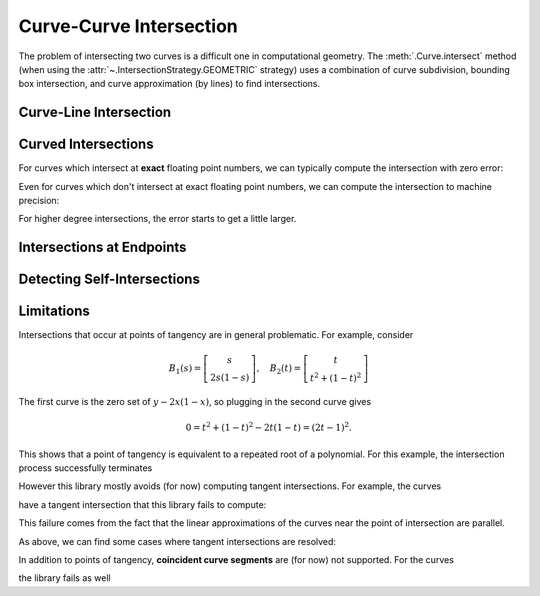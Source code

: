 Curve-Curve Intersection
========================

.. testsetup:: *

   import bezier
   import numpy as np

   def binary_exponent(value):
       if value == 0.0:
           return -np.inf
       _, result = np.frexp(value)
       # Shift [1/2, 1) --> [1, 2) borrows one from exponent
       return result - 1

The problem of intersecting two curves is a difficult one
in computational geometry. The :meth:`.Curve.intersect` method (when using
the :attr:`~.IntersectionStrategy.GEOMETRIC` strategy) uses a combination of
curve subdivision, bounding box intersection, and curve approximation (by
lines) to find intersections.

Curve-Line Intersection
-----------------------

.. doctest:: intersect-1-8
   :options: +NORMALIZE_WHITESPACE

   >>> nodes1 = np.asfortranarray([
   ...     [0.0, 0.0],
   ...     [0.5, 1.0],
   ...     [1.0, 0.0],
   ... ])
   >>> curve1 = bezier.Curve(nodes1, degree=2)
   >>> nodes2 = np.asfortranarray([
   ...     [0.0, 0.375],
   ...     [1.0, 0.375],
   ... ])
   >>> curve2 = bezier.Curve(nodes2, degree=1)
   >>> intersections = curve1.intersect(curve2)
   >>> intersections
   array([[0.25, 0.25],
          [0.75, 0.75]])
   >>> curve1.evaluate_multi(intersections[:, 0])
   array([[0.25 , 0.375],
          [0.75 , 0.375]])

.. image:: images/curves1_and_8.png
   :align: center

.. doctest:: intersect-1-9
   :options: +NORMALIZE_WHITESPACE

   >>> nodes1 = np.asfortranarray([
   ...     [0.0, 0.0],
   ...     [0.5, 1.0],
   ...     [1.0, 0.0],
   ... ])
   >>> curve1 = bezier.Curve(nodes1, degree=2)
   >>> nodes2 = np.asfortranarray([
   ...     [0.5, 0.0 ],
   ...     [0.5, 0.75],
   ... ])
   >>> curve2 = bezier.Curve(nodes2, degree=1)
   >>> intersections = curve1.intersect(curve2)
   >>> intersections
   array([[0.5 , 0.6666...]])
   >>> curve1.evaluate_multi(intersections[:, 0])
   array([[0.5, 0.5]])

.. image:: images/curves1_and_9.png
   :align: center

.. doctest:: intersect-10-11
   :options: +NORMALIZE_WHITESPACE

   >>> nodes1 = np.asfortranarray([
   ...     [0.0, 0.0],
   ...     [4.5, 9.0],
   ...     [9.0, 0.0],
   ... ])
   >>> curve1 = bezier.Curve(nodes1, degree=2)
   >>> nodes2 = np.asfortranarray([
   ...     [0.0, 8.0],
   ...     [6.0, 0.0],
   ... ])
   >>> curve2 = bezier.Curve(nodes2, degree=1)
   >>> intersections = curve1.intersect(curve2)
   >>> intersections
   array([[0.3333..., 0.5 ]])
   >>> curve1.evaluate_multi(intersections[:, 0])
   array([[3., 4.]])

.. image:: images/curves10_and_11.png
   :align: center

.. doctest:: intersect-8-9
   :options: +NORMALIZE_WHITESPACE

   >>> nodes1 = np.asfortranarray([
   ...     [0.0, 0.375],
   ...     [1.0, 0.375],
   ... ])
   >>> curve1 = bezier.Curve(nodes1, degree=1)
   >>> nodes2 = np.asfortranarray([
   ...     [0.5, 0.0 ],
   ...     [0.5, 0.75],
   ... ])
   >>> curve2 = bezier.Curve(nodes2, degree=1)
   >>> intersections = curve1.intersect(curve2)
   >>> intersections
   array([[0.5, 0.5]])
   >>> curve1.evaluate_multi(intersections[:, 0])
   array([[0.5 , 0.375]])

.. image:: images/curves8_and_9.png
   :align: center

.. doctest:: intersect-29-30
   :options: +NORMALIZE_WHITESPACE

   >>> nodes1 = np.asfortranarray([
   ...     [-1.0, 1.0],
   ...     [ 0.5, 0.5],
   ...     [ 0.0, 2.0],
   ... ])
   >>> curve1 = bezier.Curve(nodes1, degree=2)
   >>> nodes2 = np.asfortranarray([
   ...     [ 0.5 , 0.5 ],
   ...     [-0.25, 1.25],
   ... ])
   >>> curve2 = bezier.Curve(nodes2, degree=1)
   >>> intersections = curve1.intersect(curve2)
   >>> intersections
   array([[0.5 , 0.6666...]])
   >>> curve1.evaluate_multi(intersections[:, 0])
   array([[0., 1.]])

.. image:: images/curves29_and_30.png
   :align: center

Curved Intersections
--------------------

For curves which intersect at **exact** floating point
numbers, we can typically compute the intersection
with zero error:

.. doctest:: intersect-1-5
   :options: +NORMALIZE_WHITESPACE

   >>> nodes1 = np.asfortranarray([
   ...     [0.0, 0.0],
   ...     [0.5, 1.0],
   ...     [1.0, 0.0],
   ... ])
   >>> curve1 = bezier.Curve(nodes1, degree=2)
   >>> nodes2 = np.asfortranarray([
   ...     [0.0,  0.75],
   ...     [0.5, -0.25],
   ...     [1.0,  0.75],
   ... ])
   >>> curve2 = bezier.Curve(nodes2, degree=2)
   >>> intersections = curve1.intersect(curve2)
   >>> intersections
   array([[0.25, 0.25],
          [0.75, 0.75]])
   >>> curve1.evaluate_multi(intersections[:, 0])
   array([[0.25 , 0.375],
          [0.75 , 0.375]])

.. image:: images/curves1_and_5.png
   :align: center

.. doctest:: intersect-3-4
   :options: +NORMALIZE_WHITESPACE

   >>> nodes1 = np.asfortranarray([
   ...     [0.0, 0.0],
   ...     [1.5, 3.0],
   ...     [3.0, 0.0],
   ... ])
   >>> curve1 = bezier.Curve(nodes1, degree=2)
   >>> nodes2 = np.asfortranarray([
   ...     [ 3.0  ,  1.5    ],
   ...     [ 2.625, -0.90625],
   ...     [-0.75 ,  2.4375 ],
   ... ])
   >>> curve2 = bezier.Curve(nodes2, degree=2)
   >>> intersections = curve1.intersect(curve2)
   >>> intersections
   array([[0.25 , 0.75 ],
          [0.875, 0.25 ]])
   >>> curve1.evaluate_multi(intersections[:, 0])
   array([[0.75  , 1.125  ],
          [2.625 , 0.65625]])

.. image:: images/curves3_and_4.png
   :align: center

.. doctest:: intersect-14-16
   :options: +NORMALIZE_WHITESPACE

   >>> nodes1 = np.asfortranarray([
   ...     [0.0  , 0.0  ],
   ...     [0.375, 0.75 ],
   ...     [0.75 , 0.375],
   ... ])
   >>> curve1 = bezier.Curve(nodes1, degree=2)
   >>> nodes2 = np.asfortranarray([
   ...     [0.25 , 0.5625],
   ...     [0.625, 0.1875],
   ...     [1.0  , 0.9375],
   ... ])
   >>> curve2 = bezier.Curve(nodes2, degree=2)
   >>> intersections = curve1.intersect(curve2)
   >>> intersections
   array([[0.5       , 0.16666...],
          [0.83333..., 0.5       ]])
   >>> curve1.evaluate_multi(intersections[:, 0])
   array([[0.375 , 0.46875],
          [0.625 , 0.46875]])

.. image:: images/curves14_and_16.png
   :align: center

Even for curves which don't intersect at exact floating point
numbers, we can compute the intersection to machine precision:

.. doctest:: intersect-1-2
   :options: +NORMALIZE_WHITESPACE

   >>> nodes1 = np.asfortranarray([
   ...     [0.0, 0.0],
   ...     [0.5, 1.0],
   ...     [1.0, 0.0],
   ... ])
   >>> curve1 = bezier.Curve(nodes1, degree=2)
   >>> nodes2 = np.asfortranarray([
   ...     [1.125,  0.5],
   ...     [0.625, -0.5],
   ...     [0.125,  0.5],
   ... ])
   >>> curve2 = bezier.Curve(nodes2, degree=2)
   >>> intersections = curve1.intersect(curve2)
   >>> sq31 = np.sqrt(31.0)
   >>> expected_ints = np.asfortranarray([
   ...     [9 - sq31, 9 + sq31],
   ...     [9 + sq31, 9 - sq31],
   ... ]) / 16.0
   >>> max_err = np.max(np.abs(intersections - expected_ints))
   >>> binary_exponent(max_err) <= -53
   True
   >>> points = curve1.evaluate_multi(intersections[:, 0])
   >>> expected_pts = np.asfortranarray([
   ...     [36 - 4 * sq31, 16 + sq31],
   ...     [36 + 4 * sq31, 16 - sq31],
   ... ]) / 64.0
   >>> max_err = np.max(np.abs(points - expected_pts))
   >>> binary_exponent(max_err)
   -54

.. image:: images/curves1_and_2.png
   :align: center

.. doctest:: intersect-1-7
   :options: +NORMALIZE_WHITESPACE

   >>> nodes1 = np.asfortranarray([
   ...     [0.0, 0.0],
   ...     [0.5, 1.0],
   ...     [1.0, 0.0],
   ... ])
   >>> curve1 = bezier.Curve(nodes1, degree=2)
   >>> nodes2 = np.asfortranarray([
   ...     [0.0, 0.265625],
   ...     [0.5, 0.234375],
   ...     [1.0, 0.265625],
   ... ])
   >>> curve2 = bezier.Curve(nodes2, degree=2)
   >>> intersections = curve1.intersect(curve2)
   >>> sq33 = np.sqrt(33.0)
   >>> expected_ints = np.asfortranarray([
   ...     [33 - 4 * sq33, 33 - 4 * sq33],
   ...     [33 + 4 * sq33, 33 + 4 * sq33],
   ... ]) / 66.0
   >>> max_err = np.max(np.abs(intersections - expected_ints))
   >>> binary_exponent(max_err)
   -55
   >>> points = curve1.evaluate_multi(intersections[:, 0])
   >>> expected_pts = np.asfortranarray([
   ...     [33 - 4 * sq33, 17],
   ...     [33 + 4 * sq33, 17],
   ... ]) / 66.0
   >>> max_err = np.max(np.abs(points - expected_pts))
   >>> binary_exponent(max_err)
   -54

.. image:: images/curves1_and_7.png
   :align: center

.. doctest:: intersect-1-13
   :options: +NORMALIZE_WHITESPACE

   >>> nodes1 = np.asfortranarray([
   ...     [0.0, 0.0],
   ...     [0.5, 1.0],
   ...     [1.0, 0.0],
   ... ])
   >>> curve1 = bezier.Curve(nodes1, degree=2)
   >>> nodes2 = np.asfortranarray([
   ...     [0.0 ,  0.0],
   ...     [0.25,  2.0],
   ...     [0.5 , -2.0],
   ...     [0.75,  2.0],
   ...     [1.0 ,  0.0],
   ... ])
   >>> curve2 = bezier.Curve(nodes2, degree=4)
   >>> intersections = curve1.intersect(curve2)
   >>> points = curve1.evaluate_multi(intersections[:, 0])
   >>> sq7 = np.sqrt(7.0)
   >>> expected_ints = np.asfortranarray([
   ...     [7 - sq7, 7 - sq7],
   ...     [7 + sq7, 7 + sq7],
   ...     [      0, 0      ],
   ...     [     14, 14     ],
   ... ]) / 14.0
   >>> max_err = np.max(np.abs(intersections - expected_ints))
   >>> binary_exponent(max_err) <= -53
   True
   >>> expected_pts = np.asfortranarray([
   ...     [7 - sq7, 6],
   ...     [7 + sq7, 6],
   ...     [      0, 0],
   ...     [     14, 0],
   ... ]) / 14.0
   >>> max_err = np.max(np.abs(points - expected_pts))
   >>> binary_exponent(max_err) <= -53
   True

.. image:: images/curves1_and_13.png
   :align: center

.. doctest:: intersect-21-22
   :options: +NORMALIZE_WHITESPACE

   >>> nodes1 = np.asfortranarray([
   ...     [-0.125, -0.28125],
   ...     [ 0.5  ,  1.28125],
   ...     [ 1.125, -0.28125],
   ... ])
   >>> curve1 = bezier.Curve(nodes1, degree=2)
   >>> nodes2 = np.asfortranarray([
   ...     [ 1.5625, -0.0625],
   ...     [-1.5625,  0.25  ],
   ...     [ 1.5625,  0.5625],
   ... ])
   >>> curve2 = bezier.Curve(nodes2, degree=2)
   >>> intersections = curve1.intersect(curve2)
   >>> sq5 = np.sqrt(5.0)
   >>> expected_ints = np.asfortranarray([
   ...     [4 - sq5, 6 - sq5],
   ...     [      3, 7      ],
   ...     [      9, 1      ],
   ...     [4 + sq5, 6 + sq5],
   ... ]) / 10.0
   >>> max_err = np.max(np.abs(intersections - expected_ints))
   >>> binary_exponent(max_err) <= -51
   True
   >>> points = curve1.evaluate_multi(intersections[:, 0])
   >>> expected_pts = np.asfortranarray([
   ...     [6 - 2 * sq5, 5 - sq5],
   ...     [          4, 6      ],
   ...     [         16, 0      ],
   ...     [6 + 2 * sq5, 5 + sq5],
   ... ]) / 16.0
   >>> max_err = np.max(np.abs(points - expected_pts))
   >>> binary_exponent(max_err)
   -51

.. image:: images/curves21_and_22.png
   :align: center

For higher degree intersections, the error starts to get a little
larger.

.. doctest:: intersect-15-25
   :options: +NORMALIZE_WHITESPACE

   >>> nodes1 = np.asfortranarray([
   ...     [0.25 , 0.625],
   ...     [0.625, 0.25 ],
   ...     [1.0  , 1.0  ],
   ... ])
   >>> curve1 = bezier.Curve(nodes1, degree=2)
   >>> nodes2 = np.asfortranarray([
   ...     [0.0 , 0.5],
   ...     [0.25, 1.0],
   ...     [0.75, 1.5],
   ...     [1.0 , 0.5],
   ... ])
   >>> curve2 = bezier.Curve(nodes2, degree=3)
   >>> intersections = curve1.intersect(curve2)
   >>> s_vals = np.roots([486, -3726, 13905, -18405, 6213, 1231])
   >>> _, s_val, _ = np.sort(s_vals[s_vals.imag == 0].real)
   >>> t_vals = np.roots([4, -16, 13, 25, -28, 4])
   >>> _, _, t_val = np.sort(t_vals[t_vals.imag == 0].real)
   >>> expected_ints = np.asfortranarray([
   ...     [s_val, t_val],
   ... ])
   >>> max_err = np.max(np.abs(intersections - expected_ints))
   >>> binary_exponent(max_err)
   -50
   >>> points = curve1.evaluate_multi(intersections[:, 0])
   >>> x_val = (3 * s_val + 1) / 4
   >>> y_val = (9 * s_val * s_val - 6 * s_val + 5) / 8
   >>> expected_pts = np.asfortranarray([
   ...     [x_val, y_val],
   ... ])
   >>> max_err = np.max(np.abs(points - expected_pts))
   >>> binary_exponent(max_err) <= -50
   True

.. image:: images/curves15_and_25.png
   :align: center

.. doctest:: intersect-11-26
   :options: +NORMALIZE_WHITESPACE

   >>> nodes1 = np.asfortranarray([
   ...     [0.0, 8.0],
   ...     [6.0, 0.0],
   ... ])
   >>> curve1 = bezier.Curve(nodes1, degree=1)
   >>> nodes2 = np.asfortranarray([
   ...     [0.375, 7.0],
   ...     [2.125, 8.0],
   ...     [3.875, 0.0],
   ...     [5.625, 1.0],
   ... ])
   >>> curve2 = bezier.Curve(nodes2, degree=3)
   >>> intersections = curve1.intersect(curve2)
   >>> sq7 = np.sqrt(7.0)
   >>> expected_ints = np.asfortranarray([
   ...     [          24, 24          ],
   ...     [24 - 7 * sq7, 24 - 8 * sq7],
   ...     [24 + 7 * sq7, 24 + 8 * sq7],
   ... ]) / 48.0
   >>> max_err = np.max(np.abs(intersections - expected_ints))
   >>> binary_exponent(max_err)
   -53
   >>> points = curve1.evaluate_multi(intersections[:, 0])
   >>> expected_pts = np.asfortranarray([
   ...     [           72, 96           ],
   ...     [72 - 21 * sq7, 96 + 28 * sq7],
   ...     [72 + 21 * sq7, 96 - 28 * sq7],
   ... ]) / 24.0
   >>> max_err = np.max(np.abs(points - expected_pts))
   >>> binary_exponent(max_err)
   -50

.. image:: images/curves11_and_26.png
   :align: center

.. doctest:: intersect-8-27
   :options: +NORMALIZE_WHITESPACE

   >>> nodes1 = np.asfortranarray([
   ...     [0.0, 0.375],
   ...     [1.0, 0.375],
   ... ])
   >>> curve1 = bezier.Curve(nodes1, degree=1)
   >>> nodes2 = np.asfortranarray([
   ...     [0.125, 0.25  ],
   ...     [0.375, 0.75  ],
   ...     [0.625, 0.0   ],
   ...     [0.875, 0.1875],
   ... ])
   >>> curve2 = bezier.Curve(nodes2, degree=3)
   >>> intersections = curve1.intersect(curve2)
   >>> points = curve1.evaluate_multi(intersections[:, 0])
   >>> s_val2, s_val1, _ = np.sort(np.roots(
   ...     [17920, -29760, 13512, -1691]))
   >>> t_val2, t_val1, _ = np.sort(np.roots([35, -60, 24, -2]))
   >>> expected_ints = np.asfortranarray([
   ...     [s_val1, t_val1],
   ...     [s_val2, t_val2],
   ... ])
   >>> max_err = np.max(np.abs(intersections - expected_ints))
   >>> binary_exponent(max_err)
   -51
   >>> expected_pts = np.asfortranarray([
   ...     [s_val1, 0.375],
   ...     [s_val2, 0.375],
   ... ])
   >>> max_err = np.max(np.abs(points - expected_pts))
   >>> binary_exponent(max_err)
   -51

.. image:: images/curves8_and_27.png
   :align: center

Intersections at Endpoints
--------------------------

.. doctest:: intersect-1-18
   :options: +NORMALIZE_WHITESPACE

   >>> nodes1 = np.asfortranarray([
   ...     [0.0, 0.0],
   ...     [0.5, 1.0],
   ...     [1.0, 0.0],
   ... ])
   >>> curve1 = bezier.Curve(nodes1, degree=2)
   >>> nodes2 = np.asfortranarray([
   ...     [1.0,  0.0],
   ...     [1.5, -1.0],
   ...     [2.0,  0.0],
   ... ])
   >>> curve2 = bezier.Curve(nodes2, degree=2)
   >>> intersections = curve1.intersect(curve2)
   >>> intersections
   array([[1., 0.]])
   >>> curve1.evaluate_multi(intersections[:, 0])
   array([[1., 0.]])

.. image:: images/curves1_and_18.png
   :align: center

.. doctest:: intersect-1-19
   :options: +NORMALIZE_WHITESPACE

   >>> nodes1 = np.asfortranarray([
   ...     [0.0, 0.0],
   ...     [0.5, 1.0],
   ...     [1.0, 0.0],
   ... ])
   >>> curve1 = bezier.Curve(nodes1, degree=2)
   >>> nodes2 = np.asfortranarray([
   ...     [2.0, 0.0],
   ...     [1.5, 1.0],
   ...     [1.0, 0.0],
   ... ])
   >>> curve2 = bezier.Curve(nodes2, degree=2)
   >>> intersections = curve1.intersect(curve2)
   >>> intersections
   array([[1., 1.]])
   >>> curve1.evaluate_multi(intersections[:, 0])
   array([[1., 0.]])

.. image:: images/curves1_and_19.png
   :align: center

.. doctest:: intersect-10-17
   :options: +NORMALIZE_WHITESPACE

   >>> nodes1 = np.asfortranarray([
   ...     [0.0, 0.0],
   ...     [4.5, 9.0],
   ...     [9.0, 0.0],
   ... ])
   >>> curve1 = bezier.Curve(nodes1, degree=2)
   >>> nodes2 = np.asfortranarray([
   ...     [11.0,  8.0],
   ...     [ 7.0, 10.0],
   ...     [ 3.0,  4.0],
   ... ])
   >>> curve2 = bezier.Curve(nodes2, degree=2)
   >>> intersections = curve1.intersect(curve2)
   >>> intersections
   array([[0.3333..., 1. ]])
   >>> curve1.evaluate_multi(intersections[:, 0])
   array([[3., 4.]])

.. image:: images/curves10_and_17.png
   :align: center

Detecting Self-Intersections
----------------------------

.. doctest:: intersect-12-self
   :options: +NORMALIZE_WHITESPACE

   >>> nodes = np.asfortranarray([
   ...     [ 0.0 , 2.0  ],
   ...     [-1.0 , 0.0  ],
   ...     [ 1.0 , 1.0  ],
   ...     [-0.75, 1.625],
   ... ])
   >>> curve = bezier.Curve(nodes, degree=3)
   >>> left, right = curve.subdivide()
   >>> intersections = left.intersect(right)
   >>> sq5 = np.sqrt(5.0)
   >>> expected_ints = np.asfortranarray([
   ...     [      3, 0  ],
   ...     [3 - sq5, sq5],
   ... ]) / 3.0
   >>> max_err = np.max(np.abs(intersections - expected_ints))
   >>> binary_exponent(max_err)
   -54
   >>> left.evaluate_multi(intersections[:, 0])
   array([[-0.09375 , 0.828125],
          [-0.25    , 1.375   ]])

.. image:: images/curves42_and_43.png
   :align: center

Limitations
-----------

Intersections that occur at points of tangency are in
general problematic. For example, consider

.. math::

   B_1(s) = \left[ \begin{array}{c} s \\ 2s(1 - s)\end{array}\right],
       \quad B_2(t) = \left[ \begin{array}{c}
       t \\ t^2 + (1 - t)^2 \end{array}\right]

The first curve is the zero set of :math:`y - 2x(1 - x)`, so plugging
in the second curve gives

.. math::

   0 = t^2 + (1 - t)^2 - 2t(1 - t) = (2t - 1)^2.

This shows that a point of tangency is equivalent to a repeated
root of a polynomial. For this example, the intersection process
successfully terminates

.. doctest:: intersect-1-6
   :options: +NORMALIZE_WHITESPACE

   >>> nodes1 = np.asfortranarray([
   ...     [0.0, 0.0],
   ...     [0.5, 1.0],
   ...     [1.0, 0.0],
   ... ])
   >>> curve1 = bezier.Curve(nodes1, degree=2)
   >>> nodes2 = np.asfortranarray([
   ...     [0.0, 1.0],
   ...     [0.5, 0.0],
   ...     [1.0, 1.0],
   ... ])
   >>> curve2 = bezier.Curve(nodes2, degree=2)
   >>> intersections = curve1.intersect(curve2)
   >>> intersections
   array([[0.5, 0.5]])
   >>> curve1.evaluate_multi(intersections[:, 0])
   array([[0.5, 0.5]])

.. image:: images/curves1_and_6.png
   :align: center

However this library mostly avoids (for now) computing tangent
intersections. For example, the curves

.. image:: images/curves14_and_15.png
   :align: center

have a tangent intersection that this library fails to
compute:

.. doctest:: intersect-14-15
   :options: +NORMALIZE_WHITESPACE

   >>> nodes1 = np.asfortranarray([
   ...     [0.0  , 0.0  ],
   ...     [0.375, 0.75 ],
   ...     [0.75 , 0.375],
   ... ])
   >>> curve1 = bezier.Curve(nodes1, degree=2)
   >>> nodes2 = np.asfortranarray([
   ...     [0.25 , 0.625],
   ...     [0.625, 0.25 ],
   ...     [1.0  , 1.0  ],
   ... ])
   >>> curve2 = bezier.Curve(nodes2, degree=2)
   >>> curve1.intersect(curve2)
   Traceback (most recent call last):
     ...
   NotImplementedError: Line segments parallel.

This failure comes from the fact that the linear approximations
of the curves near the point of intersection are parallel.

As above, we can find some cases where tangent intersections
are resolved:

.. doctest:: intersect-10-23
   :options: +NORMALIZE_WHITESPACE

   >>> nodes1 = np.asfortranarray([
   ...     [0.0, 0.0],
   ...     [4.5, 9.0],
   ...     [9.0, 0.0],
   ... ])
   >>> curve1 = bezier.Curve(nodes1, degree=2)
   >>> nodes2 = np.asfortranarray([
   ...     [3.0, 4.5],
   ...     [8.0, 4.5],
   ... ])
   >>> curve2 = bezier.Curve(nodes2, degree=1)
   >>> intersections = curve1.intersect(curve2)
   >>> intersections
   array([[0.5, 0.3]])
   >>> curve1.evaluate_multi(intersections[:, 0])
   array([[4.5, 4.5]])

.. image:: images/curves10_and_23.png
   :align: center

In addition to points of tangency, **coincident curve segments**
are (for now) not supported. For the curves

.. image:: images/curves1_and_24.png
   :align: center

the library fails as well

.. doctest:: intersect-1-24
   :options: +NORMALIZE_WHITESPACE

   >>> nodes1 = np.asfortranarray([
   ...     [0.0, 0.0],
   ...     [0.5, 1.0],
   ...     [1.0, 0.0],
   ... ])
   >>> curve1 = bezier.Curve(nodes1, degree=2)
   >>> nodes2 = np.asfortranarray([
   ...     [0.25,  0.375],
   ...     [0.75,  0.875],
   ...     [1.25, -0.625],
   ... ])
   >>> curve2 = bezier.Curve(nodes2, degree=2)
   >>> curve1.intersect(curve2)
   Traceback (most recent call last):
     ...
   NotImplementedError: The number of candidate intersections is too high.
